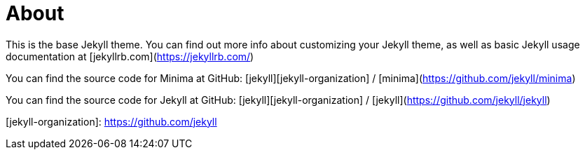 = About
:page-layout: page
:page-permalink: /about/

This is the base Jekyll theme. You can find out more info about customizing your Jekyll theme, as well as basic Jekyll usage documentation at [jekyllrb.com](https://jekyllrb.com/)

You can find the source code for Minima at GitHub:
[jekyll][jekyll-organization] /
[minima](https://github.com/jekyll/minima)

You can find the source code for Jekyll at GitHub:
[jekyll][jekyll-organization] /
[jekyll](https://github.com/jekyll/jekyll)


[jekyll-organization]: https://github.com/jekyll
